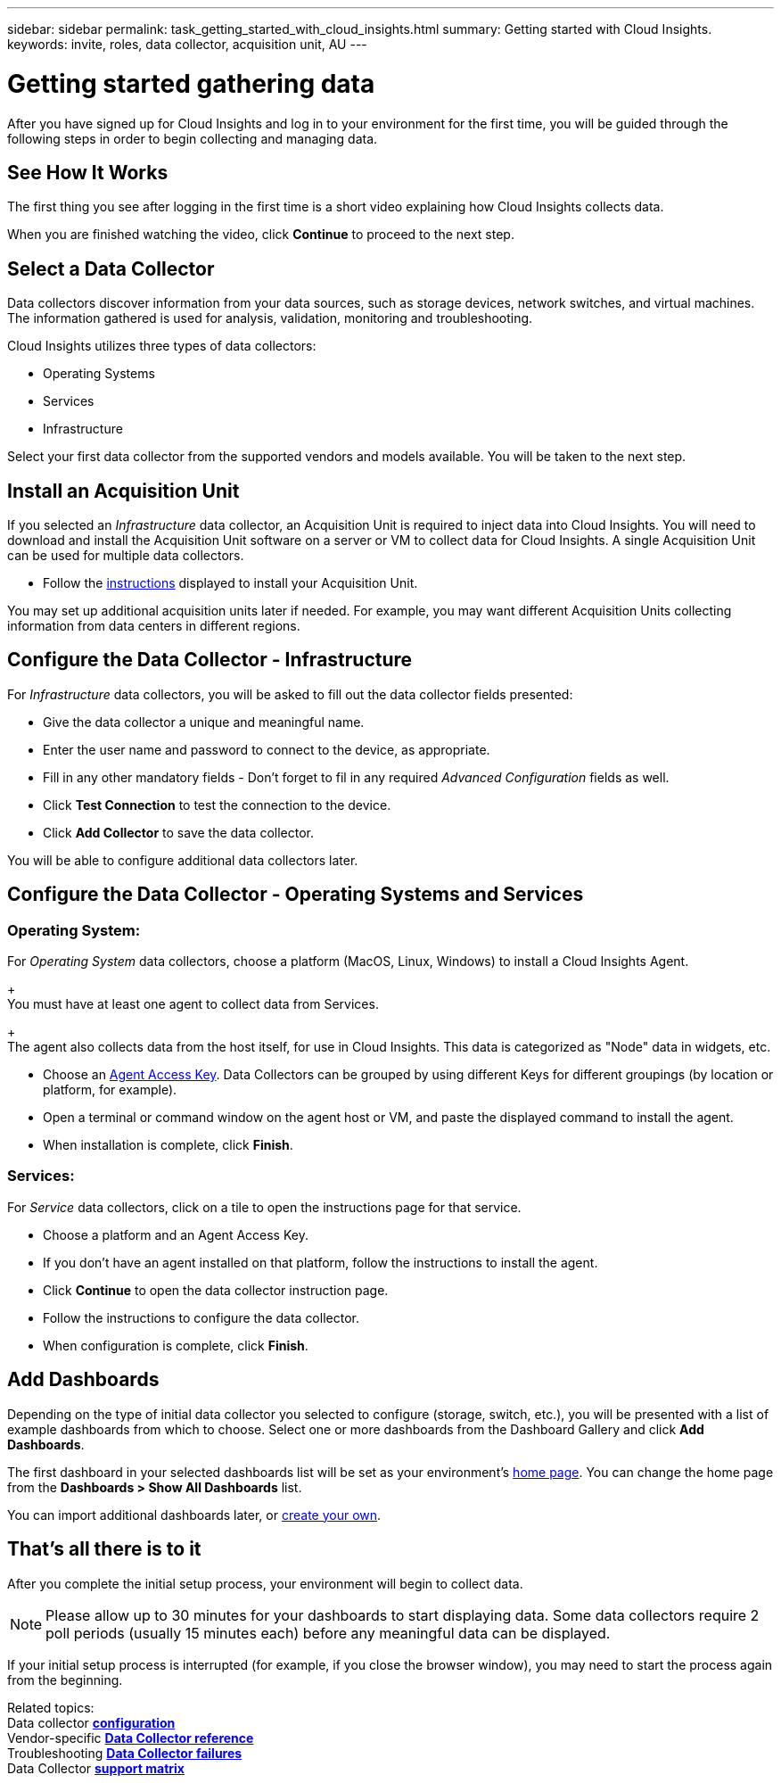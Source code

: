 ---
sidebar: sidebar
permalink: task_getting_started_with_cloud_insights.html
summary: Getting started with Cloud Insights.
keywords: invite, roles, data collector, acquisition unit, AU
---

= Getting started gathering data

:toc: macro
:hardbreaks:
:toclevels: 2
:nofooter:
:icons: font
:linkattrs:
:imagesdir: ./media/

After you have signed up for Cloud Insights and log in to your environment for the first time, you will be guided through the following steps in order to begin collecting and managing data. 

== See How It Works

The first thing you see after logging in the first time is a short video explaining how Cloud Insights collects data. 

When you are finished watching the video, click *Continue* to proceed to the next step.

== Select a Data Collector

Data collectors discover information from your data sources, such as storage devices, network switches, and virtual machines. The information gathered is used for analysis, validation, monitoring and troubleshooting. 

Cloud Insights utilizes three types of data collectors:

* Operating Systems
* Services
* Infrastructure

Select your first data collector from the supported vendors and models available. You will be taken to the next step.

== Install an Acquisition Unit

If you selected an _Infrastructure_ data collector, an Acquisition Unit is required to inject data into Cloud Insights. You will need to download and install the Acquisition Unit software on a server or VM to collect data for Cloud Insights. A single Acquisition Unit can be used for multiple data collectors.

* Follow the link:task_configure_acquisition_unit.html[instructions] displayed to install your Acquisition Unit.

You may set up additional acquisition units later if needed. For example, you may want different Acquisition Units collecting information from data centers in different regions. 

== Configure the Data Collector - Infrastructure

For _Infrastructure_ data collectors, you will be asked to fill out the data collector fields presented:

* Give the data collector a unique and meaningful name.
* Enter the user name and password to connect to the device, as appropriate.
* Fill in any other mandatory fields - Don't forget to fil in any required _Advanced Configuration_ fields as well.
* Click *Test Connection* to test the connection to the device.
* Click *Add Collector* to save the data collector.

You will be able to configure additional data collectors later.

== Configure the Data Collector - Operating Systems and Services

=== Operating System:

For _Operating System_ data collectors, choose a platform (MacOS, Linux, Windows) to install a Cloud Insights Agent.
+
You must have at least one agent to collect data from Services.
+
The agent also collects data from the host itself, for use in Cloud Insights. This data is categorized as "Node" data in widgets, etc.

* Choose an link:concept_agent_access_key.html[Agent Access Key]. Data Collectors can be grouped by using different Keys for different groupings (by location or platform, for example).
* Open a terminal or command window on the agent host or VM, and paste the displayed command to install the agent. 
* When installation is complete, click *Finish*.

=== Services:

For _Service_ data collectors, click on a tile to open the instructions page for that service.

* Choose a platform and an Agent Access Key.
* If you don't have an agent installed on that platform, follow the instructions to install the agent.
* Click *Continue* to open the data collector instruction page.
* Follow the instructions to configure the data collector.
* When configuration is complete, click *Finish*.

== Add Dashboards

Depending on the type of initial data collector you selected to configure (storage, switch, etc.), you will be presented with a list of example dashboards from which to choose. Select one or more dashboards from the Dashboard Gallery and click *Add Dashboards*. 

The first dashboard in your selected dashboards list will be set as your environment's link:concept_dashboards_overview.html#setting-a-dashboard-as-your-home-page[home page]. You can change the home page from the *Dashboards > Show All Dashboards* list. 

You can import additional dashboards later, or link:concept_dashboards_overview.html[create your own].

== That's all there is to it

After you complete the initial setup process, your environment will begin to collect data. 

NOTE: Please allow up to 30 minutes for your dashboards to start displaying data. Some data collectors require 2 poll periods (usually 15 minutes each) before any meaningful data can be displayed.

If your initial setup process is interrupted (for example, if you close the browser window), you may need to start the process again from the beginning. 

////
== Adding data collectors

Data collectors discover information from your data sources, such as storage devices, network switches, and virtual machines. The information gathered is used for analysis, validation, monitoring and troubleshooting. You need to link:task_configure_data_collectors.html[configure your data collectors] before Cloud Insights can gather data from them.
////

Related topics:
Data collector link:https://docs.netapp.com/us-en/cloudinsights/task_configure_data_collectors.html[*configuration*]
Vendor-specific link:concept_data_collector_reference.html[*Data Collector reference*]
Troubleshooting link:task_research_failed_collector.html[*Data Collector failures*] 
Data Collector link:reference_data_collector_support_matrix.html[*support matrix*]

